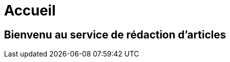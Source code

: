 = Accueil
:awestruct-layout: default
:imagesdir: images
:doctype: article
:icons:
:iconsdir: ./images/icons

== Bienvenu au [small]#service de rédaction d'articles#


